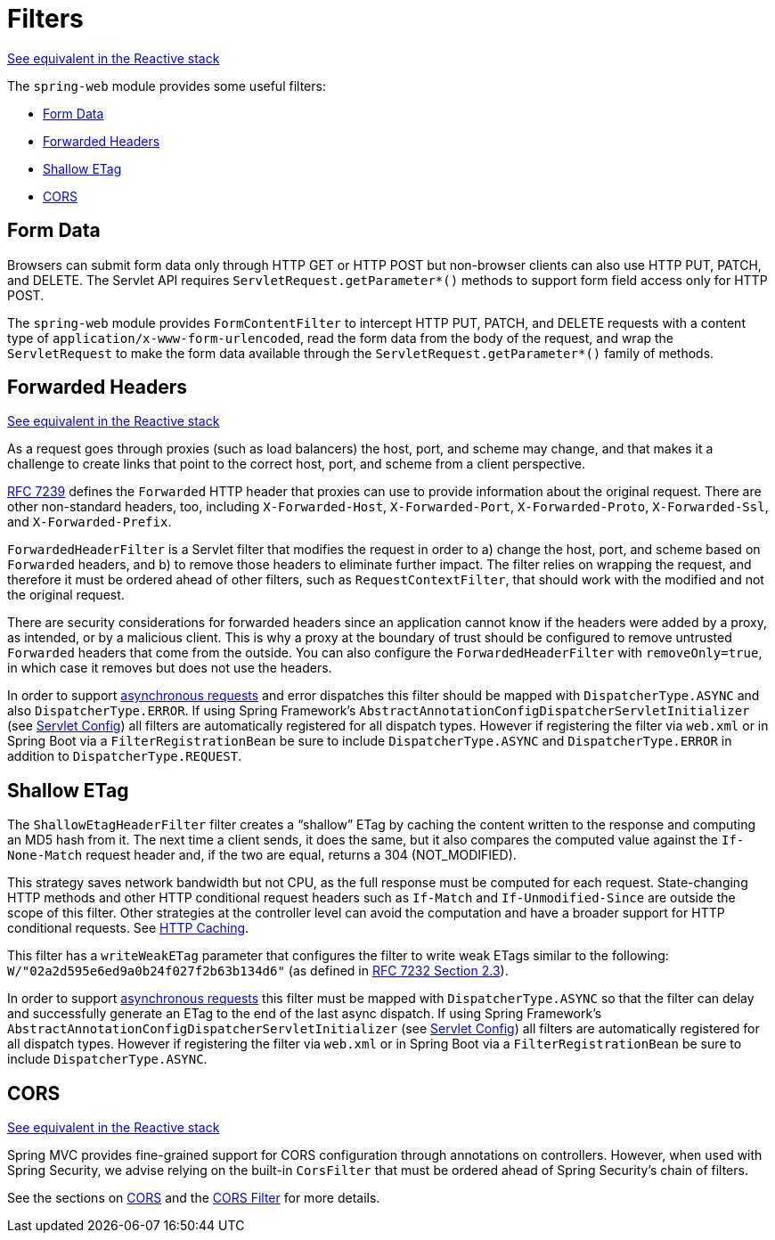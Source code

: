 [[filters]]
= Filters

[.small]#xref:web/webflux/reactive-spring.adoc#webflux-filters[See equivalent in the Reactive stack]#

The `spring-web` module provides some useful filters:

* xref:web/webmvc/filters.adoc#filters-http-put[Form Data]
* xref:web/webmvc/filters.adoc#filters-forwarded-headers[Forwarded Headers]
* xref:web/webmvc/filters.adoc#filters-shallow-etag[Shallow ETag]
* xref:web/webmvc/filters.adoc#filters-cors[CORS]



[[filters-http-put]]
== Form Data

Browsers can submit form data only through HTTP GET or HTTP POST but non-browser clients can also
use HTTP PUT, PATCH, and DELETE. The Servlet API requires `ServletRequest.getParameter{asterisk}()`
methods to support form field access only for HTTP POST.

The `spring-web` module provides `FormContentFilter` to intercept HTTP PUT, PATCH, and DELETE
requests with a content type of `application/x-www-form-urlencoded`, read the form data from
the body of the request, and wrap the `ServletRequest` to make the form data
available through the `ServletRequest.getParameter{asterisk}()` family of methods.



[[filters-forwarded-headers]]
== Forwarded Headers
[.small]#xref:web/webflux/reactive-spring.adoc#webflux-forwarded-headers[See equivalent in the Reactive stack]#

As a request goes through proxies (such as load balancers) the host, port, and
scheme may change, and that makes it a challenge to create links that point to the correct
host, port, and scheme from a client perspective.

https://tools.ietf.org/html/rfc7239[RFC 7239] defines the `Forwarded` HTTP header
that proxies can use to provide information about the original request. There are other
non-standard headers, too, including `X-Forwarded-Host`, `X-Forwarded-Port`,
`X-Forwarded-Proto`, `X-Forwarded-Ssl`, and `X-Forwarded-Prefix`.

`ForwardedHeaderFilter` is a Servlet filter that modifies the request in order to
a) change the host, port, and scheme based on `Forwarded` headers, and b) to remove those
headers to eliminate further impact. The filter relies on wrapping the request, and
therefore it must be ordered ahead of other filters, such as `RequestContextFilter`, that
should work with the modified and not the original request.

There are security considerations for forwarded headers since an application cannot know
if the headers were added by a proxy, as intended, or by a malicious client. This is why
a proxy at the boundary of trust should be configured to remove untrusted `Forwarded`
headers that come from the outside. You can also configure the `ForwardedHeaderFilter`
with `removeOnly=true`, in which case it removes but does not use the headers.

In order to support xref:web/webmvc/mvc-ann-async.adoc[asynchronous requests] and error dispatches this
filter should be mapped with `DispatcherType.ASYNC` and also `DispatcherType.ERROR`.
If using Spring Framework's `AbstractAnnotationConfigDispatcherServletInitializer`
(see xref:web/webmvc/mvc-servlet/container-config.adoc[Servlet Config]) all filters are automatically registered for all dispatch
types. However if registering the filter via `web.xml` or in Spring Boot via a
`FilterRegistrationBean` be sure to include `DispatcherType.ASYNC` and
`DispatcherType.ERROR` in addition to `DispatcherType.REQUEST`.



[[filters-shallow-etag]]
== Shallow ETag

The `ShallowEtagHeaderFilter` filter creates a "`shallow`" ETag by caching the content
written to the response and computing an MD5 hash from it. The next time a client sends,
it does the same, but it also compares the computed value against the `If-None-Match`
request header and, if the two are equal, returns a 304 (NOT_MODIFIED).

This strategy saves network bandwidth but not CPU, as the full response must be computed for each request.
State-changing HTTP methods and other HTTP conditional request headers such as `If-Match` and `If-Unmodified-Since` are outside the scope of this filter.
Other strategies at the controller level can avoid the computation and have a broader support for HTTP conditional requests.
See xref:web/webmvc/mvc-caching.adoc[HTTP Caching].

This filter has a `writeWeakETag` parameter that configures the filter to write weak ETags
similar to the following: `W/"02a2d595e6ed9a0b24f027f2b63b134d6"` (as defined in
https://tools.ietf.org/html/rfc7232#section-2.3[RFC 7232 Section 2.3]).

In order to support xref:web/webmvc/mvc-ann-async.adoc[asynchronous requests] this filter must be mapped
with `DispatcherType.ASYNC` so that the filter can delay and successfully generate an
ETag to the end of the last async dispatch. If using Spring Framework's
`AbstractAnnotationConfigDispatcherServletInitializer` (see xref:web/webmvc/mvc-servlet/container-config.adoc[Servlet Config])
all filters are automatically registered for all dispatch types. However if registering
the filter via `web.xml` or in Spring Boot via a `FilterRegistrationBean` be sure to include
`DispatcherType.ASYNC`.



[[filters-cors]]
== CORS
[.small]#xref:web/webflux/reactive-spring.adoc#webflux-filters-cors[See equivalent in the Reactive stack]#

Spring MVC provides fine-grained support for CORS configuration through annotations on
controllers. However, when used with Spring Security, we advise relying on the built-in
`CorsFilter` that must be ordered ahead of Spring Security's chain of filters.

See the sections on xref:web/webmvc-cors.adoc[CORS] and the xref:web/webmvc-cors.adoc#mvc-cors-filter[CORS Filter] for more details.




